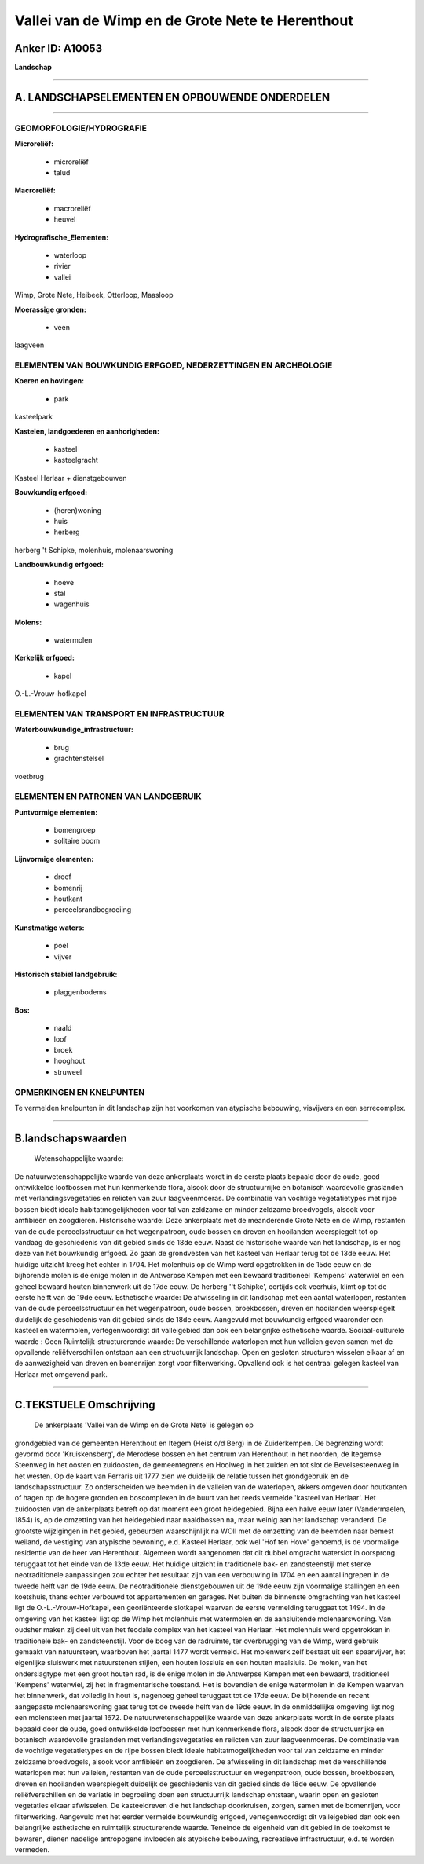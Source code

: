 Vallei van de Wimp en de Grote Nete te Herenthout
=================================================

Anker ID: A10053
----------------

**Landschap**

--------------

A. LANDSCHAPSELEMENTEN EN OPBOUWENDE ONDERDELEN
-----------------------------------------------

--------------

GEOMORFOLOGIE/HYDROGRAFIE
~~~~~~~~~~~~~~~~~~~~~~~~~

**Microreliëf:**

 * microreliëf
 * talud

 
**Macroreliëf:**

 * macroreliëf
 * heuvel

**Hydrografische\_Elementen:**

 * waterloop
 * rivier
 * vallei

 
Wimp, Grote Nete, Heibeek, Otterloop, Maasloop

**Moerassige gronden:**

 * veen

 
laagveen

ELEMENTEN VAN BOUWKUNDIG ERFGOED, NEDERZETTINGEN EN ARCHEOLOGIE
~~~~~~~~~~~~~~~~~~~~~~~~~~~~~~~~~~~~~~~~~~~~~~~~~~~~~~~~~~~~~~~

**Koeren en hovingen:**

 * park

 
kasteelpark

**Kastelen, landgoederen en aanhorigheden:**

 * kasteel
 * kasteelgracht

 
Kasteel Herlaar + dienstgebouwen

**Bouwkundig erfgoed:**

 * (heren)woning
 * huis
 * herberg

 
herberg 't Schipke, molenhuis, molenaarswoning

**Landbouwkundig erfgoed:**

 * hoeve
 * stal
 * wagenhuis

 
**Molens:**

 * watermolen

 
**Kerkelijk erfgoed:**

 * kapel

 
O.-L.-Vrouw-hofkapel

ELEMENTEN VAN TRANSPORT EN INFRASTRUCTUUR
~~~~~~~~~~~~~~~~~~~~~~~~~~~~~~~~~~~~~~~~~

**Waterbouwkundige\_infrastructuur:**

 * brug
 * grachtenstelsel

 
voetbrug

ELEMENTEN EN PATRONEN VAN LANDGEBRUIK
~~~~~~~~~~~~~~~~~~~~~~~~~~~~~~~~~~~~~

**Puntvormige elementen:**

 * bomengroep
 * solitaire boom

 
**Lijnvormige elementen:**

 * dreef
 * bomenrij
 * houtkant
 * perceelsrandbegroeiing

**Kunstmatige waters:**

 * poel
 * vijver

 
**Historisch stabiel landgebruik:**

 * plaggenbodems

 
**Bos:**

 * naald
 * loof
 * broek
 * hooghout
 * struweel

 

OPMERKINGEN EN KNELPUNTEN
~~~~~~~~~~~~~~~~~~~~~~~~~

Te vermelden knelpunten in dit landschap zijn het voorkomen van
atypische bebouwing, visvijvers en een serrecomplex.

--------------

B.landschapswaarden
-------------------

 Wetenschappelijke waarde:
De natuurwetenschappelijke waarde van deze ankerplaats wordt in de
eerste plaats bepaald door de oude, goed ontwikkelde loofbossen met hun
kenmerkende flora, alsook door de structuurrijke en botanisch
waardevolle graslanden met verlandingsvegetaties en relicten van zuur
laagveenmoeras. De combinatie van vochtige vegetatietypes met rijpe
bossen biedt ideale habitatmogelijkheden voor tal van zeldzame en minder
zeldzame broedvogels, alsook voor amfibieën en zoogdieren.
Historische waarde:
Deze ankerplaats met de meanderende Grote Nete en de Wimp, restanten
van de oude perceelsstructuur en het wegenpatroon, oude bossen en dreven
en hooilanden weerspiegelt tot op vandaag de geschiedenis van dit gebied
sinds de 18de eeuw. Naast de historische waarde van het landschap, is er
nog deze van het bouwkundig erfgoed. Zo gaan de grondvesten van het
kasteel van Herlaar terug tot de 13de eeuw. Het huidige uitzicht kreeg
het echter in 1704. Het molenhuis op de Wimp werd opgetrokken in de 15de
eeuw en de bijhorende molen is de enige molen in de Antwerpse Kempen met
een bewaard traditioneel 'Kempens' waterwiel en een geheel bewaard
houten binnenwerk uit de 17de eeuw. De herberg ''t Schipke', eertijds
ook veerhuis, klimt op tot de eerste helft van de 19de eeuw.
Esthetische waarde: De afwisseling in dit landschap met een aantal
waterlopen, restanten van de oude perceelsstructuur en het wegenpatroon,
oude bossen, broekbossen, dreven en hooilanden weerspiegelt duidelijk de
geschiedenis van dit gebied sinds de 18de eeuw. Aangevuld met bouwkundig
erfgoed waaronder een kasteel en watermolen, vertegenwoordigt dit
valleigebied dan ook een belangrijke esthetische waarde.
Sociaal-culturele waarde : Geen
Ruimtelijk-structurerende waarde:
De verschillende waterlopen met hun valleien geven samen met de
opvallende reliëfverschillen ontstaan aan een structuurrijk landschap.
Open en gesloten structuren wisselen elkaar af en de aanwezigheid van
dreven en bomenrijen zorgt voor filterwerking. Opvallend ook is het
centraal gelegen kasteel van Herlaar met omgevend park.

--------------

C.TEKSTUELE Omschrijving
------------------------

 De ankerplaats 'Vallei van de Wimp en de Grote Nete' is gelegen op
grondgebied van de gemeenten Herenthout en Itegem (Heist o/d Berg) in de
Zuiderkempen. De begrenzing wordt gevormd door 'Kruiskensberg', de
Merodese bossen en het centrum van Herenthout in het noorden, de
Itegemse Steenweg in het oosten en zuidoosten, de gemeentegrens en
Hooiweg in het zuiden en tot slot de Bevelsesteenweg in het westen. Op
de kaart van Ferraris uit 1777 zien we duidelijk de relatie tussen het
grondgebruik en de landschapsstructuur. Zo onderscheiden we beemden in
de valleien van de waterlopen, akkers omgeven door houtkanten of hagen
op de hogere gronden en boscomplexen in de buurt van het reeds vermelde
'kasteel van Herlaar'. Het zuidoosten van de ankerplaats betreft op dat
moment een groot heidegebied. Bijna een halve eeuw later (Vandermaelen,
1854) is, op de omzetting van het heidegebied naar naaldbossen na, maar
weinig aan het landschap veranderd. De grootste wijzigingen in het
gebied, gebeurden waarschijnlijk na WOII met de omzetting van de beemden
naar bemest weiland, de vestiging van atypische bewoning, e.d. Kasteel
Herlaar, ook wel 'Hof ten Hove' genoemd, is de voormalige residentie van
de heer van Herenthout. Algemeen wordt aangenomen dat dit dubbel
omgracht waterslot in oorsprong teruggaat tot het einde van de 13de
eeuw. Het huidige uitzicht in traditionele bak- en zandsteenstijl met
sterke neotraditionele aanpassingen zou echter het resultaat zijn van
een verbouwing in 1704 en een aantal ingrepen in de tweede helft van de
19de eeuw. De neotraditionele dienstgebouwen uit de 19de eeuw zijn
voormalige stallingen en een koetshuis, thans echter verbouwd tot
appartementen en garages. Net buiten de binnenste omgrachting van het
kasteel ligt de O.-L.-Vrouw-Hofkapel, een georiënteerde slotkapel
waarvan de eerste vermelding teruggaat tot 1494. In de omgeving van het
kasteel ligt op de Wimp het molenhuis met watermolen en de aansluitende
molenaarswoning. Van oudsher maken zij deel uit van het feodale complex
van het kasteel van Herlaar. Het molenhuis werd opgetrokken in
traditionele bak- en zandsteenstijl. Voor de boog van de radruimte, ter
overbrugging van de Wimp, werd gebruik gemaakt van natuursteen,
waarboven het jaartal 1477 wordt vermeld. Het molenwerk zelf bestaat uit
een spaarvijver, het eigenlijke sluiswerk met natuurstenen stijlen, een
houten lossluis en een houten maalsluis. De molen, van het onderslagtype
met een groot houten rad, is de enige molen in de Antwerpse Kempen met
een bewaard, traditioneel 'Kempens' waterwiel, zij het in
fragmentarische toestand. Het is bovendien de enige watermolen in de
Kempen waarvan het binnenwerk, dat volledig in hout is, nagenoeg geheel
teruggaat tot de 17de eeuw. De bijhorende en recent aangepaste
molenaarswoning gaat terug tot de tweede helft van de 19de eeuw. In de
onmiddellijke omgeving ligt nog een molensteen met jaartal 1672. De
natuurwetenschappelijke waarde van deze ankerplaats wordt in de eerste
plaats bepaald door de oude, goed ontwikkelde loofbossen met hun
kenmerkende flora, alsook door de structuurrijke en botanisch
waardevolle graslanden met verlandingsvegetaties en relicten van zuur
laagveenmoeras. De combinatie van de vochtige vegetatietypes en de rijpe
bossen biedt ideale habitatmogelijkheden voor tal van zeldzame en minder
zeldzame broedvogels, alsook voor amfibieën en zoogdieren. De
afwisseling in dit landschap met de verschillende waterlopen met hun
valleien, restanten van de oude perceelsstructuur en wegenpatroon, oude
bossen, broekbossen, dreven en hooilanden weerspiegelt duidelijk de
geschiedenis van dit gebied sinds de 18de eeuw. De opvallende
reliëfverschillen en de variatie in begroeiing doen een structuurrijk
landschap ontstaan, waarin open en gesloten vegetaties elkaar
afwisselen. De kasteeldreven die het landschap doorkruisen, zorgen,
samen met de bomenrijen, voor filterwerking. Aangevuld met het eerder
vermelde bouwkundig erfgoed, vertegenwoordigt dit valleigebied dan ook
een belangrijke esthetische en ruimtelijk structurerende waarde.
Teneinde de eigenheid van dit gebied in de toekomst te bewaren, dienen
nadelige antropogene invloeden als atypische bebouwing, recreatieve
infrastructuur, e.d. te worden vermeden.
